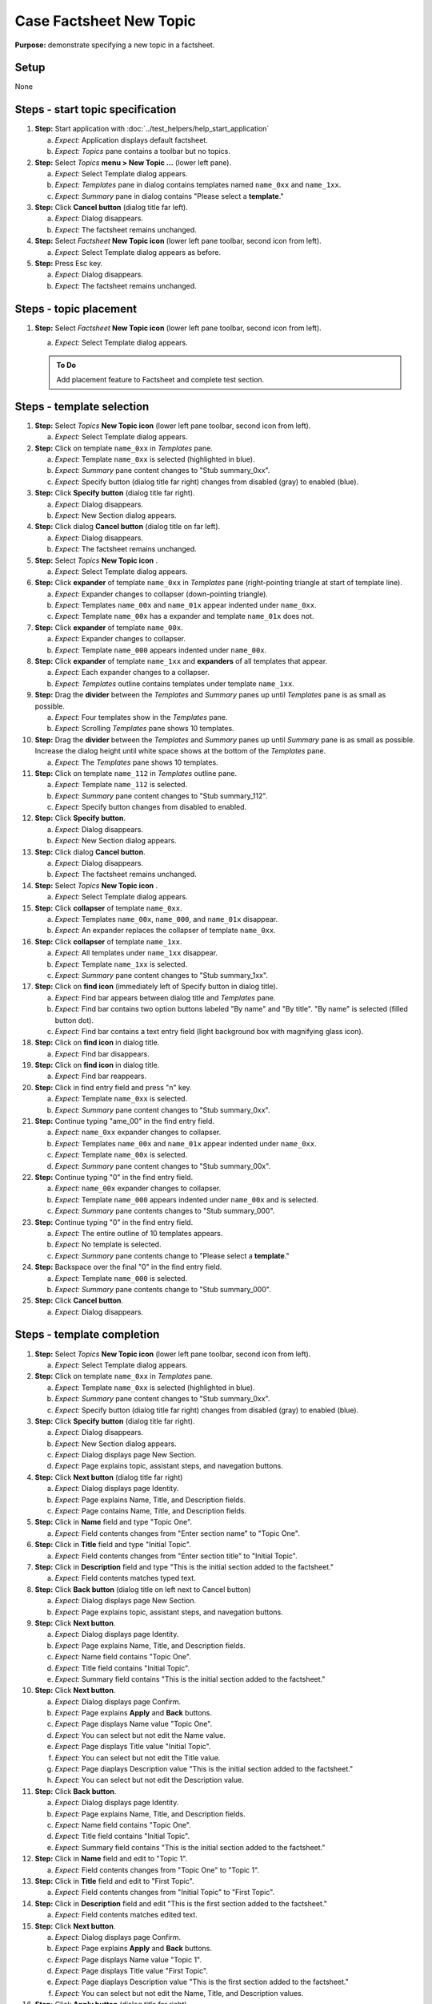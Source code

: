 Case Factsheet New Topic
========================

**Purpose:** demonstrate specifying a new topic in a factsheet.

.. |document-new| image::  /icons/document-new-symbolic.svg
   :alt: (page outline with plus)

.. |edit-find| image::  /icons/edit-find-symbolic.svg
   :alt: (magnifying glass)

.. |window-close| image::  /icons/window-close-symbolic.svg
   :alt: (x)

Setup
-----
None

Steps - start topic specification
---------------------------------
1. **Step:** Start application with
   :doc:`../test_helpers/help_start_application`

   a. *Expect:* Application displays default factsheet.
   #. *Expect:* *Topics* pane contains a toolbar but no topics.

#. **Step:** Select *Topics* **menu > New Topic ...** (lower left
   pane).

   a. *Expect:* Select Template dialog appears.
   #. *Expect:* *Templates* pane in dialog contains templates named
      ``name_0xx`` and ``name_1xx``.
   #. *Expect:* *Summary* pane in dialog contains "Please select a
      **template**."

#. **Step:** Click **Cancel button** (dialog title far left).

   a. *Expect:* Dialog disappears.
   #. *Expect:* The factsheet remains unchanged.

#. **Step:** Select *Factsheet* **New Topic icon** |document-new| (lower
   left pane toolbar, second icon from left).

   a. *Expect:* Select Template dialog appears as before.

#. **Step:** Press Esc key.

   a. *Expect:* Dialog disappears.
   #. *Expect:* The factsheet remains unchanged.

Steps - topic placement
-----------------------
.. helper TODO: help_sheet_place_topic.rst
    outline

1. **Step:** Select *Factsheet* **New Topic icon** |document-new| (lower
   left pane toolbar, second icon from left).

   a. *Expect:* Select Template dialog appears.

   .. admonition:: To Do

      Add placement feature to Factsheet and complete test section.

Steps - template selection
--------------------------
1. **Step:** Select *Topics* **New Topic icon** |document-new| (lower
   left pane toolbar, second icon from left).

   a. *Expect:* Select Template dialog appears.

#. **Step:** Click on template ``name_0xx`` in *Templates* pane.

   a. *Expect:* Template ``name_0xx`` is selected (highlighted in blue).
   #. *Expect:* *Summary* pane content changes to "Stub summary_0xx".
   #. *Expect:* Specify button (dialog title far right) changes from
      disabled (gray) to enabled (blue).

#. **Step:** Click **Specify button** (dialog title far right).

   a. *Expect:* Dialog disappears.
   #. *Expect:* New Section dialog appears.

#. **Step:** Click dialog **Cancel button** (dialog title on far left).

   a. *Expect:* Dialog disappears.
   #. *Expect:* The factsheet remains unchanged.

#. **Step:** Select *Topics* **New Topic icon** |document-new|.

   a. *Expect:* Select Template dialog appears.

#. **Step:** Click **expander** of template ``name_0xx`` in *Templates*
   pane (right-pointing triangle at start of template line).

   a. *Expect:* Expander changes to collapser (down-pointing triangle).
   #. *Expect:* Templates ``name_00x`` and ``name_01x`` appear indented
      under ``name_0xx``.
   #. *Expect:* Template ``name_00x`` has a expander and template
      ``name_01x`` does not.

#. **Step:** Click **expander** of template ``name_00x``.

   a. *Expect:* Expander changes to collapser.
   #. *Expect:* Template ``name_000`` appears indented under
      ``name_00x``.

#. **Step:** Click **expander** of template ``name_1xx`` and
   **expanders** of all templates that appear.

   a. *Expect:* Each expander changes to a collapser.
   #. *Expect:* *Templates* outline contains templates under template
      ``name_1xx``.

#. **Step:** Drag the **divider** between the *Templates* and *Summary*
   panes up until *Templates* pane is as small as possible.

   a. *Expect:* Four templates show in the *Templates* pane.
   #. *Expect:* Scrolling *Templates* pane shows 10 templates.

#. **Step:** Drag the **divider** between the *Templates* and *Summary*
   panes up until *Summary* pane is as small as possible.  Increase the
   dialog height until white space shows at the bottom of the
   *Templates* pane.

   a. *Expect:* The *Templates* pane shows 10 templates.

#. **Step:** Click on template ``name_112`` in *Templates* outline pane.

   a. *Expect:* Template ``name_112`` is selected.
   #. *Expect:* *Summary* pane content changes to "Stub summary_112".
   #. *Expect:* Specify button changes from disabled to enabled.

#. **Step:** Click **Specify button**.

   a. *Expect:* Dialog disappears.
   #. *Expect:* New Section dialog appears.

#. **Step:** Click dialog **Cancel button**.

   a. *Expect:* Dialog disappears.
   #. *Expect:* The factsheet remains unchanged.

#. **Step:** Select *Topics* **New Topic icon** |document-new|.

   a. *Expect:* Select Template dialog appears.

#. **Step:** Click **collapser** of template ``name_0xx``.

   a. *Expect:* Templates ``name_00x``, ``name_000``, and ``name_01x``
      disappear.
   #. *Expect:* An expander replaces the collapser of template
      ``name_0xx``.

#. **Step:** Click **collapser** of template ``name_1xx``.

   a. *Expect:* All templates under ``name_1xx`` disappear.
   #. *Expect:* Template ``name_1xx`` is selected.
   #. *Expect:* *Summary* pane content changes to "Stub summary_1xx".

#. **Step:** Click on **find icon** |edit-find| (immediately left of
   Specify button in dialog title).

   a. *Expect:* Find bar appears between dialog title and *Templates*
      pane.
   #. *Expect:* Find bar contains two option buttons labeled "By name"
      and "By title".  "By name" is selected (filled button dot).
   #. *Expect:* Find bar contains a text entry field (light background
      box with magnifying glass icon).

#. **Step:** Click on **find icon** |edit-find| in dialog title.

   a. *Expect:* Find bar disappears.

#. **Step:** Click on **find icon** |edit-find| in dialog title.

   a. *Expect:* Find bar reappears.

#. **Step:** Click in find entry field and press "n" key.

   a. *Expect:* Template ``name_0xx`` is selected.
   #. *Expect:* *Summary* pane content changes to "Stub summary_0xx".

#. **Step:** Continue typing "ame_00" in the find entry field.

   a. *Expect:* ``name_0xx`` expander changes to collapser.
   #. *Expect:* Templates ``name_00x`` and ``name_01x`` appear indented
      under ``name_0xx``.
   #. *Expect:* Template ``name_00x`` is selected.
   #. *Expect:* *Summary* pane content changes to "Stub summary_00x".

#. **Step:** Continue typing "0" in the find entry field.

   a. *Expect:* ``name_00x`` expander changes to collapser.
   #. *Expect:* Template ``name_000`` appears indented under
      ``name_00x`` and is selected.
   #. *Expect:* *Summary* pane contents changes to "Stub summary_000".

#. **Step:** Continue typing "0" in the find entry field.

   a. *Expect:* The entire outline of 10 templates appears.
   #. *Expect:* No template is selected.
   #. *Expect:* *Summary* pane contents change to "Please select a
      **template**."

#. **Step:** Backspace over the final "0" in the find entry field.

   a. *Expect:* Template ``name_000`` is selected.
   #. *Expect:* *Summary* pane contents change to "Stub summary_000".

#. **Step:** Click **Cancel button**.

   a. *Expect:* Dialog disappears.

Steps - template completion
---------------------------
.. helper TODO: help_sheet_specify_topic.rst
    outline

1. **Step:** Select *Topics* **New Topic icon** |document-new| (lower
   left pane toolbar, second icon from left).

   a. *Expect:* Select Template dialog appears.

#. **Step:** Click on template ``name_0xx`` in *Templates* pane.

   a. *Expect:* Template ``name_0xx`` is selected (highlighted in blue).
   #. *Expect:* *Summary* pane content changes to "Stub summary_0xx".
   #. *Expect:* Specify button (dialog title far right) changes from
      disabled (gray) to enabled (blue).

#. **Step:** Click **Specify button** (dialog title far right).

   a. *Expect:* Dialog disappears.
   #. *Expect:* New Section dialog appears.
   #. *Expect:* Dialog displays page New Section.
   #. *Expect:* Page explains topic, assistant steps, and navegation
      buttons.

#. **Step:** Click **Next button** (dialog title far right)

   a. *Expect:* Dialog displays page Identity.
   #. *Expect:* Page explains Name, Title, and Description fields.
   #. *Expect:* Page contains Name, Title, and Description fields.

#. **Step:** Click in **Name** field and type "Topic One".

   a. *Expect:* Field contents changes from "Enter section name" to
      "Topic One".

#. **Step:** Click in **Title** field and type "Initial Topic".

   a. *Expect:* Field contents changes from "Enter section title" to
      "Initial Topic".

#. **Step:** Click in **Description** field and type "This is the
   initial section added to the factsheet."

   a. *Expect:* Field contents matches typed text.

#. **Step:** Click **Back button** (dialog title on left next to Cancel
   button)

   a. *Expect:* Dialog displays page New Section.
   #. *Expect:* Page explains topic, assistant steps, and navegation
      buttons.

#. **Step:** Click **Next button**.

   a. *Expect:* Dialog displays page Identity.
   #. *Expect:* Page explains Name, Title, and Description fields.
   #. *Expect:* Name field contains "Topic One".
   #. *Expect:* Title field contains "Initial Topic".
   #. *Expect:* Summary field contains "This is the initial section
      added to the factsheet."

#. **Step:** Click **Next button**.

   a. *Expect:* Dialog displays page Confirm.
   #. *Expect:* Page explains **Apply** and **Back** buttons.
   #. *Expect:* Page displays Name value "Topic One".
   #. *Expect:* You can select but not edit the Name value.
   #. *Expect:* Page displays Title value "Initial Topic".
   #. *Expect:* You can select but not edit the Title value.
   #. *Expect:* Page diaplays Description value "This is the initial
      section added to the factsheet."
   #. *Expect:* You can select but not edit the Description value.

#. **Step:** Click **Back button**.

   a. *Expect:* Dialog displays page Identity.
   #. *Expect:* Page explains Name, Title, and Description fields.
   #. *Expect:* Name field contains "Topic One".
   #. *Expect:* Title field contains "Initial Topic".
   #. *Expect:* Summary field contains "This is the initial section
      added to the factsheet."

#. **Step:** Click in **Name** field and edit to "Topic 1".

   a. *Expect:* Field contents changes from "Topic One" to
      "Topic 1".

#. **Step:** Click in **Title** field and edit to "First Topic".

   a. *Expect:* Field contents changes from "Initial Topic" to
      "First Topic".

#. **Step:** Click in **Description** field and edit "This is the
   first section added to the factsheet."

   a. *Expect:* Field contents matches edited text.

#. **Step:** Click **Next button**.

   a. *Expect:* Dialog displays page Confirm.
   #. *Expect:* Page explains **Apply** and **Back** buttons.
   #. *Expect:* Page displays Name value "Topic 1".
   #. *Expect:* Page displays Title value "First Topic".
   #. *Expect:* Page diaplays Description value "This is the first
      section added to the factsheet."
   #. *Expect:* You can select but not edit the Name, Title, and
      Description values.

#. **Step:** Click **Apply button** (dialog title far right).

   a. *Expect:* Dialog disappears.
   #. *Expect:* *Topics* pane contains topic.
   #. *Expect:* "Topic 1" appears in Name column.
   #. *Expect:* "First Topic" appears in Title column.

Teardown
--------
1. Check console for exceptions, GTK errors, and warning messages. There
   should be none.

#. **Step:** Click window **close icon** |window-close|.

   a. *Expect:* Window disappears.
   #. *Expect:* Application closes.

